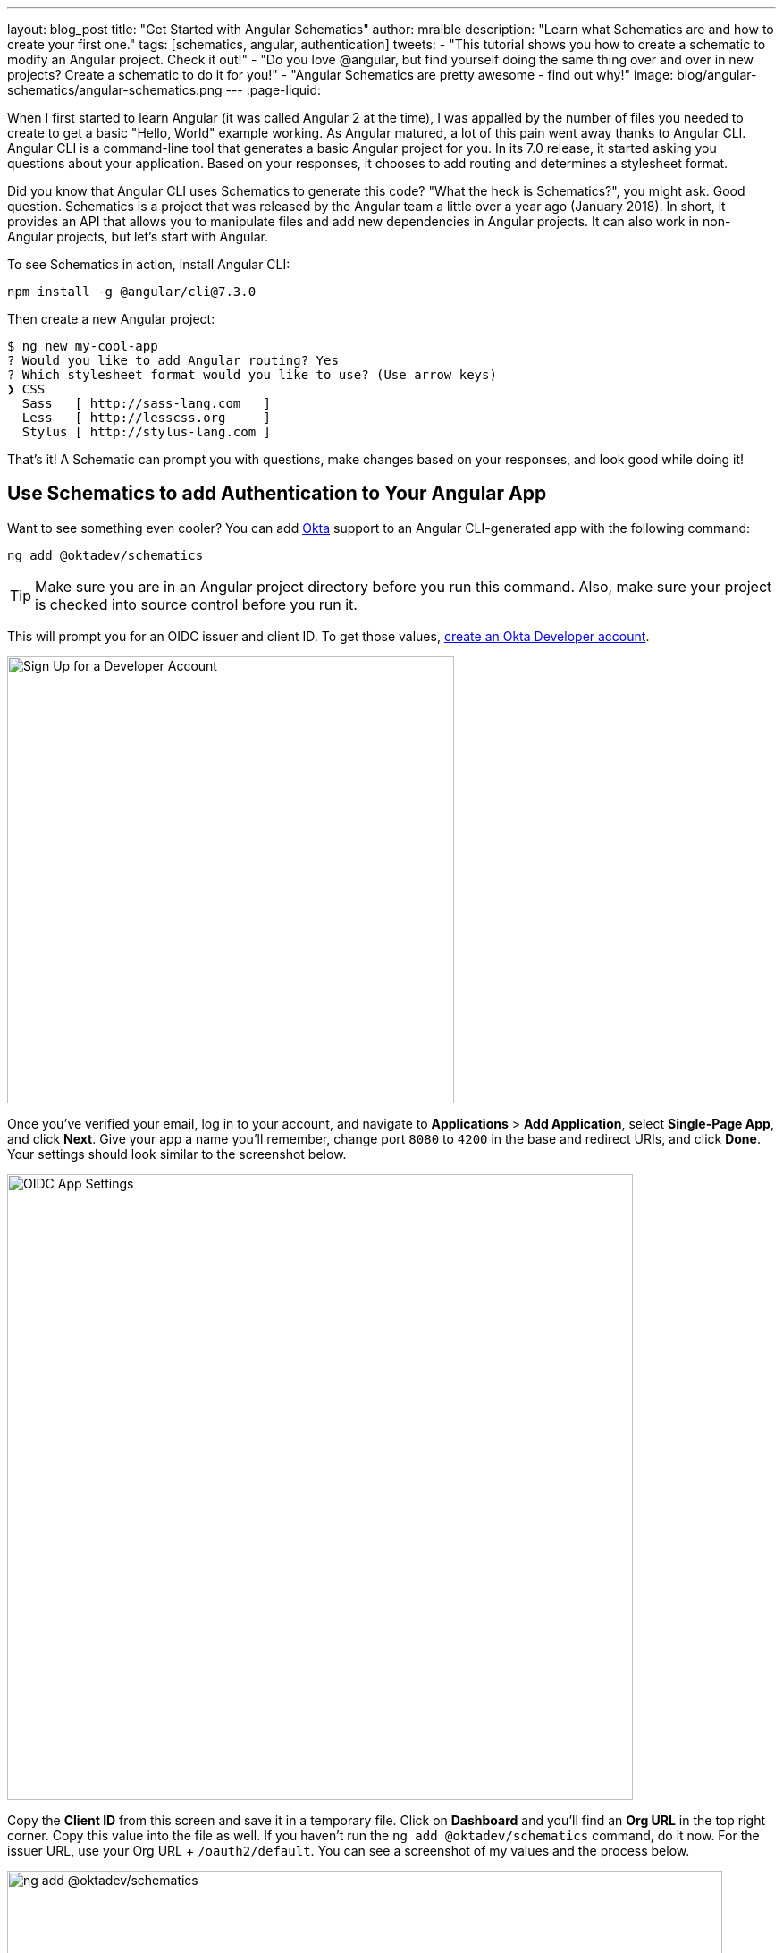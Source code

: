 ---
layout: blog_post
title: "Get Started with Angular Schematics"
author: mraible
description: "Learn what Schematics are and how to create your first one."
tags: [schematics, angular, authentication]
tweets:
- "This tutorial shows you how to create a schematic to modify an Angular project. Check it out!"
- "Do you love @angular, but find yourself doing the same thing over and over in new projects? Create a schematic to do it for you!"
- "Angular Schematics are pretty awesome - find out why!"
image: blog/angular-schematics/angular-schematics.png
---
:page-liquid:

When I first started to learn Angular (it was called Angular 2 at the time), I was appalled by the number of files you needed to create to get a basic "Hello, World" example working. As Angular matured, a lot of this pain went away thanks to Angular CLI. Angular CLI is a command-line tool that generates a basic Angular project for you. In its 7.0 release, it started asking you questions about your application. Based on your responses, it chooses to add routing and determines a stylesheet format.

Did you know that Angular CLI uses Schematics to generate this code? "What the heck is Schematics?", you might ask. Good question. Schematics is a project that was released by the Angular team a little over a year ago (January 2018). In short, it provides an API that allows you to manipulate files and add new dependencies in Angular projects. It can also work in non-Angular projects, but let's start with Angular.

To see Schematics in action, install Angular CLI:

[source,shell]
----
npm install -g @angular/cli@7.3.0
----

Then create a new Angular project:

[source,shell]
----
$ ng new my-cool-app
? Would you like to add Angular routing? Yes
? Which stylesheet format would you like to use? (Use arrow keys)
❯ CSS
  Sass   [ http://sass-lang.com   ]
  Less   [ http://lesscss.org     ]
  Stylus [ http://stylus-lang.com ]
----

That's it! A Schematic can prompt you with questions, make changes based on your responses, and look good while doing it!

== Use Schematics to add Authentication to Your Angular App

Want to see something even cooler? You can add https://developer.okta.com[Okta] support to an Angular CLI-generated app with the following command:

[source,shell]
----
ng add @oktadev/schematics
----

TIP: Make sure you are in an Angular project directory before you run this command. Also, make sure your project is checked into source control before you run it.

This will prompt you for an OIDC issuer and client ID. To get those values, https://developer.okta.com/signup/[create an Okta Developer account].

image::{% asset_path 'blog/angular-schematics/signup.png' %}[alt=Sign Up for a Developer Account,width=500,align=center]

Once you've verified your email, log in to your account, and navigate to **Applications** > **Add Application**, select **Single-Page App**, and click **Next**. Give your app a name you'll remember, change port `8080` to `4200` in the base and redirect URIs, and click **Done**. Your settings should look similar to the screenshot below.

image::{% asset_path 'blog/angular-schematics/oidc-app-settings.png' %}[alt=OIDC App Settings,width=700,align=center]

Copy the **Client ID** from this screen and save it in a temporary file. Click on **Dashboard** and you'll find an **Org URL** in the top right corner. Copy this value into the file as well. If you haven't run the `ng add @oktadev/schematics` command, do it now. For the issuer URL, use your Org URL + `/oauth2/default`. You can see a screenshot of my values and the process below.

image::{% asset_path 'blog/angular-schematics/ng-add-@oktadev-schematics.png' %}[alt="ng add @oktadev/schematics",width=800,align=center]

Now you can run your app with `ng serve`, navigate to `http://localhost:4200`, and you'll see a login button at the bottom. Click on it to authenticate with Okta. When you're redirected back to your app, it'll be replaced with logout button.

image::{% asset_path 'blog/angular-schematics/login-with-arrow.png' %}[alt="Login button",width=800,align=center]

How sweet is that?! Without this schematic, you have to perform the following steps (from link:/blog/2018/08/22/basic-crud-angular-7-and-spring-boot-2#oktas-angular-support[Build a Basic CRUD App with Angular 7.0 and Spring Boot 2.1]):

. Run `npm install @okta/okta-angular`
. Update `app.module.ts` to add config and initialize
. Add callback route to `app-routing.module.ts`
. Add and configure an `HttpInterceptor` to add an `Authorization` header
. Add login and logout buttons
. Add authenticated logic to `app.component.ts`
. Generate `HomeComponent` and configure with authentication

Instead of having to do these seven steps, our Schematics does it all for you in less than 30 seconds! 🎉😆

Now that you've seen the power of Schematics, let's dive in and learn how to create one.

== Angular CLI, Angular Schematics, and Angular DevKit

The Angular CLI can be used to create, manage, build, and test your Angular projects. It's built on DevKit, which resides in the https://github.com/angular/angular-cli[same monorepo on GitHub]. DevKit was built to provide libraries that can be used to manage, develop, deploy, and analyze your code. DevKit has a `schematics-cli` command line tool that you can use to create your own Schematics.

== Create Your First Schematic

To create a Schematics project, first install the Schematics CLI:

[source,shell]
----
npm i -g @angular-devkit/schematics-cli@0.13.1
----

Then run `schematics` to create a new blank project:

----
schematics blank --name=my-component
----

This will create a number of files for you.

[source,shell]
----
CREATE /my-component/README.md (639 bytes)
CREATE /my-component/package.json (539 bytes)
CREATE /my-component/tsconfig.json (656 bytes)
CREATE /my-component/.gitignore (191 bytes)
CREATE /my-component/.npmignore (64 bytes)
CREATE /my-component/src/collection.json (231 bytes)
CREATE /my-component/src/my-component/index.ts (318 bytes)
CREATE /my-component/src/my-component/index_spec.ts (474 bytes)
----

There's a `package.json` that handles your project's dependencies. There's also a `src/collection.json` that defines the metadata for your project. If you look at `collection.json`, you'll see the following:

[source,json]
----
{
  "$schema": "../node_modules/@angular-devkit/schematics/collection-schema.json",
  "schematics": {
    "my-component": {
      "description": "A blank schematic.",
      "factory": "./my-component/index#myComponent"
    }
  }
}
----

You can see that the `my-component` schematic points to a factory function in `my-component/index.ts`. Crack that open and you'll see the following:

[source,ts]
----
import { Rule, SchematicContext, Tree } from '@angular-devkit/schematics';

export function myComponent(_options: any): Rule {
  return (tree: Tree, _context: SchematicContext) => {
    return tree;
  };
}
----

There's also a test in `my-component/index_spec.ts`.

[source,ts]
----
import { Tree } from '@angular-devkit/schematics';
import { SchematicTestRunner } from '@angular-devkit/schematics/testing';
import * as path from 'path';

const collectionPath = path.join(__dirname, '../collection.json');

describe('my-component', () => {
  it('works', () => {
    const runner = new SchematicTestRunner('schematics', collectionPath);
    const tree = runner.runSchematic('my-component', {}, Tree.empty());

    expect(tree.files).toEqual([]);
  });
});
----

One cool thing about Schematics is they don't perform any direct actions on your filesystem. Instead, you specify what you'd like to do to a `Tree`. The `Tree` is a data structure with a set of files that already exist and a staging area (of files that will contain new/updated code). You can see in the code above that nothing is really happening, the test even proves the tree is empty!

=== Add a Hello World Example

Let's do something slightly more interesting than making sure it runs and create a `hello.ts` file. Modify `my-component/index.ts` to have a `tree.create()` command.

[source,ts]
----
import { Rule, SchematicContext, Tree } from '@angular-devkit/schematics';

export function myComponent(_options: any): Rule {
  return (tree: Tree, _context: SchematicContext) => {
    tree.create('hello.ts', 'console.log("Hello, World")');
    return tree;
  };
}
----

Then update `my-component/index_spec.ts` to expect this file.

[source,ts]
----
describe('my-component', () => {
  it('works', () => {
    const runner = new SchematicTestRunner('schematics', collectionPath);
    const tree = runner.runSchematic('my-component', {}, Tree.empty());

    expect(tree.files).toEqual(['/hello.ts']);
  });
});
----

Run `npm test` and everything should pass. Want to prove it works? Run the following command from the `my-component` directory.

[source,shell]
----
schematics .:my-component
----

This _looks_ like it creates a file, but it does not. This is because `schematics` runs in debug mode by default. You can bypass by adding `--dry-run=false` to the command. Run `schematics .:my-component --dry-run=false` and `hello.ts` will be created on your hard drive. If you try running the command again, it'll fail because the file already exists.

[source,shell]
----
schematics .:my-component --dry-run=false
An error occured:
Error: Path "/hello.ts" already exist.
----

When using Schematics, it's unlikely you're going to want to create files and their contents manually. More than likely, you'll want to copy templates, manipulate their contents, and put them in the project you're modifying. Luckily, there's an API for that!

=== Copy and Manipulate Templates

Create a `src/my-component/files/src/app` directory to hold your templates.

[source,shell]
----
mkdir -p src/my-component/files/src/app
----

TIP: If you're on Windows, `mkdir -p` will only work if you're using https://itsfoss.com/install-bash-on-windows/[Bash on Windows]. If you're not using Bash, you'll need to `md` each directory.

Create an `app.component.ts` file in `src/my-component/files/src/app` and put the following code in it:

[source,ts]
----
import { Component } from '@angular/core';

@Component({
  selector: 'app-root',
  templateUrl: './app.component.html',
  styleUrls: ['./app.component.css']
})
export class AppComponent {
  name = '<%= name %>';
}
----

NOTE: You can ignore any compilation errors you get in this file. It's just a template and should compile in your target project.

The `<%= name %>` variable is an option you'll pass in when running this Schematic. Create an `app.component.html` file with some HTML that reads the name variable.

{% raw %}
[source,ts]
----
<div style="text-align:center">
  <h1>
   Hello, {{ name }}
  </h1>
</div>

<router-outlet></router-outlet>
----
{% endraw %}

After creating these files, your `src/my-component` directory should look as follows.

[source,shell]
----
src/my-component/
├── files
│   └── src
│       └── app
│           ├── app.component.html
│           └── app.component.ts
├── index.ts
└── index_spec.ts
----

In order to define the `name` prompt, create a `schema.json` file in the `src/my-component` directory.

[source,json]
----
{
  "$schema": "http://json-schema.org/schema",
  "id": "SchematicsMyComponent",
  "title": "My Component Schema",
  "type": "object",
  "properties": {
    "name": {
      "type": "string",
      "description": "Your Name",
      "x-prompt": "What is your name?"
    }
  },
  "required": ["name"]
}
----

Then update `src/collection.json` to reference this file in a `schema` property.

[source,json]
----
{
  "$schema": "../node_modules/@angular-devkit/schematics/collection-schema.json",
  "schematics": {
    "my-component": {
      "description": "A blank schematic.",
      "factory": "./my-component/index#myComponent",
      "schema": "./my-component/schema.json"
    }
  }
}
----

Modify `src/my-component/index.ts` so you can get your generated project's path, and copy templates.

[source,ts]
----
import {
  apply,
  MergeStrategy,
  mergeWith,
  move,
  Rule,
  SchematicContext,
  template,
  Tree,
  url
} from '@angular-devkit/schematics';
import { join, normalize } from 'path';
import { getWorkspace } from '@schematics/angular/utility/config';

export function setupOptions(host: Tree, options: any): Tree {
  const workspace = getWorkspace(host);
  if (!options.project) {
    options.project = Object.keys(workspace.projects)[0];
  }
  const project = workspace.projects[options.project];

  options.path = join(normalize(project.root), 'src');
  return host;
}

export function myComponent(_options: any): Rule {
  return (tree: Tree, _context: SchematicContext) => {
    setupOptions(tree, _options);

    const movePath = normalize(_options.path + '/');
    const templateSource = apply(url('./files/src'), [
      template({..._options}),
      move(movePath)
    ]);
    const rule = mergeWith(templateSource, MergeStrategy.Overwrite);
    return rule(tree, _context);
  };
}
----

Want to prove it all works? Write a test for it!

=== Test Your Schematics

To test this that reads from a workspace and gets the project information, you'll need to run a couple external schematics in your test: one to create a workspace, and one to create a project. You'll need to install `@schematics/angular` to make this possible.

[source,shell]
----
npm i -D @schematics/angular@7.3.0
----

Then modify `src/index_spec.ts` to have workspace options, app-generation options, and schema options.

====
[source,ts]
----
import { SchematicTestRunner, UnitTestTree } from '@angular-devkit/schematics/testing';
import * as path from 'path';

describe('my-component', () => {

  const collectionPath = path.join(__dirname, '../collection.json');
  const schematicRunner = new SchematicTestRunner(
    'schematics',
    path.join(__dirname, './../collection.json'),
  );

  const workspaceOptions: any = { // <1>
    name: 'workspace',
    newProjectRoot: 'projects',
    version: '0.5.0',
  };

  const appOptions: any = { // <2>
    name: 'schematest'
  };

  const schemaOptions: any = { // <3>
    name: 'foo'
  };

  let appTree: UnitTestTree;

  beforeEach(() => { // <4>
    appTree = schematicRunner.runExternalSchematic('@schematics/angular', 'workspace', workspaceOptions);
    appTree = schematicRunner.runExternalSchematic('@schematics/angular', 'application', appOptions, appTree);
  });

  it('works', () => {
    const runner = new SchematicTestRunner('schematics', collectionPath);
    runner.runSchematicAsync('my-component', schemaOptions, appTree).toPromise().then(tree => {
      const appComponent = tree.readContent('/projects/schematest/src/app/app.component.ts'); // <5>
      expect(appComponent).toContain(`name = '${schemaOptions.name}'`); // <6>
    });
  });
});
----
<1> Setup workspace options
<2> Setup app options (any options that Angular CLI accepts)
<3> Setup your schema options
<4> Run external schematics to setup your tree with a new application
<5> Verify the template was copied and contains expected values
====

Run `npm test` and rejoice in your victory!

=== Run Your Schematics with Angular CLI

Before publishing your Schematics to npm, it's a good idea to do some basic manual testing with Angular CLI. Create a new project:

[source,shell]
----
ng new my-test-app --routing --style css
----

Then run `npm link /path/to/schematics`. I created mine in the same directory as my Schematics project, so the command I ran was:

[source,shell]
----
cd my-test-app
npm link ../my-component
----

NOTE: You can also use `npm pack` in your schematics project, then `npm install /path/to/artifact.tar.gz` in your Angular project. This mimics `npm install` more than `npm link`.

Run your schematic with the `ng g` command.

[source,shell]
----
ng g my-component:my-component
----

When I tried this, it prompted me for my name, but then failed to overwrite the templates.

[source,shell]
----
? What is your name? Matt
ERROR! src/app/app.component.html already exists.
ERROR! src/app/app.component.ts already exists.
The Schematic workflow failed. See above.
----

As you can see, my test passes, but it doesn't work in the real world. To fix this, open `my-component/src/index.ts` and add a `forEach()` after `move(movePath)`.

[source,ts]
----
import { FileEntry, forEach } from '@angular-devkit/schematics';

...

export function myComponent(_options: any): Rule {
  return (tree: Tree, _context: SchematicContext) => {
    setupOptions(tree, _options);

    const movePath = normalize(_options.path + '/');
    const templateSource = apply(url('./files/src'), [
      template({..._options}),
      move(movePath),
      // fix for https://github.com/angular/angular-cli/issues/11337
      forEach((fileEntry: FileEntry) => {
        if (tree.exists(fileEntry.path)) {
          tree.overwrite(fileEntry.path, fileEntry.content);
        }
        return fileEntry;
      }),
    ]);
    const rule = mergeWith(templateSource, MergeStrategy.Overwrite);
    return rule(tree, _context);
  };
}
----

Run `npm run build` in your `my-component` directory to rebuild your Schematics. Then run the `ng g` command again. Everything should work this time.

[source,shell]
----
$ ng g my-component:my-component
? What is your name? Matt
UPDATE src/app/app.component.html (109 bytes)
UPDATE src/app/app.component.ts (207 bytes)
----

=== Publish Your Schematics to npm

The most important thing to know when publishing your Schematics to npm is that the default `.npmignore` ignores all TypeScript files. That means if you run `npm publish`, your compiled Schematic will be published, and your HTML template, but not your TypeScript template!

**Modify `.npmignore` so it doesn't exclude your template files.**

It took me https://stackoverflow.com/questions/54356046/why-is-there-different-behavior-when-linking-to-a-schematic-vs-installing-one/54370368#54370368[_several hours_] to figure this out. So simple, yet so subtle.

When you're ready to publish your Schematics to npm, run `npm publish`. If you want to remove a published package, you can do it within the first 72 hours:

* Run `npm unpublish <package_name> -f` to remove the entire package thanks to the `-f` or force flag
* Use `npm unpublish <package_name>@<version>` to remove a specific version

You can learn more about the https://docs.npmjs.com/cli/unpublish[`unpublish` command] and the https://www.npmjs.com/policies/unpublish[Unpublish Policy] in npm's documentation.

== Add Support for `ng add` with Angular CLI

A slick feature of Angular CLI is its `ng add` command. You can use it to invoke schematics and add features like PWA support and Angular Material to your projects. For example:

[source,shell]
----
ng add @angular/pwa
ng add @angular/material
----

You can support for `ng add $your-schematic` too! Open `my-component/src/collection.json` and add a new `ng-add` schematic.

[source,json]
----
{
  "$schema": "../node_modules/@angular-devkit/schematics/collection-schema.json",
  "schematics": {
    "my-component": {
      "description": "A blank schematic.",
      "factory": "./my-component/index#myComponent",
      "schema": "./my-component/schema.json"
    },
    "ng-add": {
      "factory": "./ng-add/index",
      "description": "Add schematic",
      "schema": "./my-component/schema.json"
    }
  }
}
----

Create `src/ng-add/index.ts` and add the code necessary for it to invoke the `my-component` schematic.

[source,ts]
----
import { chain, Rule, schematic, SchematicContext, Tree, } from '@angular-devkit/schematics';

export default function (options: any): Rule {
  return (host: Tree, context: SchematicContext) => {
    return chain([
      schematic('my-component', options)
    ])(host, context);
  };
}
----

Run `npm run build` in your `my-component` project. Now you should be able to run `ng add my-component` in your `my-test-app` project. Pretty slick, eh?

== Learn More about Angular and Schematics

I hope you've enjoyed this quick tutorial about Schematics. I learned a lot about them when developing https://github.com/oktadeveloper/schematics[OktaDev Schematics]. I encourage you to check out its source code as well as https://github.com/angular/angular-cli/tree/master/packages/schematics/angular[Angular CLI's Schematics]. In particular, I learned a lot from the https://github.com/angular/angular-cli/blob/master/packages/angular/pwa/pwa/index.ts[PWA Schematic].

Have you read this far? Thanks! In case you missed it, you can create a secure Angular app in minutes! 😉

[source,shell]
----
ng new my-secure-app --routing
cd my-secure-app
// create a SPA app on Okta, copy settings
ng add @oktadev/schematics
----

After you run these commands, you'll have the Okta Angular SDK installed and configured in your project. You can learn all about its features in our https://developer.okta.com/code/angular/[Angular + Okta documentation].

In the coming months, I hope to add more Schematics that allow easy integration with our https://github.com/okta/okta-oidc-js/tree/master/packages/okta-react[React] and https://github.com/okta/okta-oidc-js/tree/master/packages/okta-vue[Vue] SDKs.

You can find the source code for the example schematic in this post on GitHub at https://github.com/oktadeveloper/okta-angular-schematics-example[oktadeveloper/okta-angular-schematics-example].

We like to write about Angular on this here blog. Here are some of our recent Angular posts:

* link:/blog/2019/01/30/first-angular-pwa[Build Your First PWA with Angular]
* link:/blog/2018/12/21/build-basic-web-app-with-mvc-angular[Build a Basic Website with ASP.NET MVC and Angular]
* link:/blog/2018/12/04/angular-7-oidc-oauth2-pkce[Angular 7: What's New and Noteworthy + OIDC Goodness]
* [Video] https://youtu.be/HoDzatvGDlI[Build a Basic CRUD App with Angular 7.0 and Spring Boot 2.1]
* link:/blog/2018/11/30/web-app-with-express-angular-graphql[Build a Simple Web App with Express, Angular, and GraphQL]

And here's a bunch of articles I used to learn about Schematics:

* https://blog.angular.io/schematics-an-introduction-dc1dfbc2a2b2[Schematics — An Introduction]
* https://medium.com/@tomastrajan/%EF%B8%8F-how-to-create-your-first-custom-angular-schematics-with-ease-%EF%B8%8F-bca859f3055d[🏖️ How To Create Your First Custom Angular Schematics With Ease🛠️]
* https://nitayneeman.com/posts/making-an-addable-angular-package-using-schematics/[Making an Addable Angular Package Using Schematics]
* https://medium.com/rocket-fuel/angular-schematics-simple-schematic-76be2aa72850[Angular Schematics: Simple Schematic]

If you liked this post, you'll probably like future posts! Follow us https://twitter.com/oktadev[@oktadev] on Twitter to find out when we publish them. We also publish screencasts on https://www.youtube.com/channel/UC5AMiWqFVFxF1q9Ya1FuZ_Q[our YouTube Channel].
